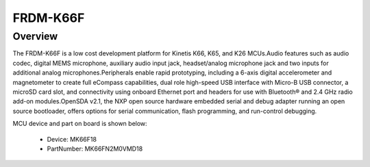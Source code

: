 .. _frdmk66f:

FRDM-K66F
####################

Overview
********

The FRDM-K66F is a low cost development platform for Kinetis K66, K65, and K26 MCUs.Audio features such as audio codec, digital MEMS microphone, auxiliary audio input jack, headset/analog microphone jack and two inputs for additional analog microphones.Peripherals enable rapid prototyping, including a 6-axis digital accelerometer and magnetometer to create full eCompass capabilities, dual role high-speed USB interface with Micro-B USB connector, a microSD card slot, and connectivity using onboard Ethernet port and headers for use with Bluetooth® and 2.4 GHz radio add-on modules.OpenSDA v2.1, the NXP open source hardware embedded serial and debug adapter running an open source bootloader, offers options for serial communication, flash programming, and run-control debugging.


.. image:: ./frdmk66f.png
   :width: 240px
   :align: center
   :alt: FRDM-K66F

MCU device and part on board is shown below:

 - Device: MK66F18
 - PartNumber: MK66FN2M0VMD18


